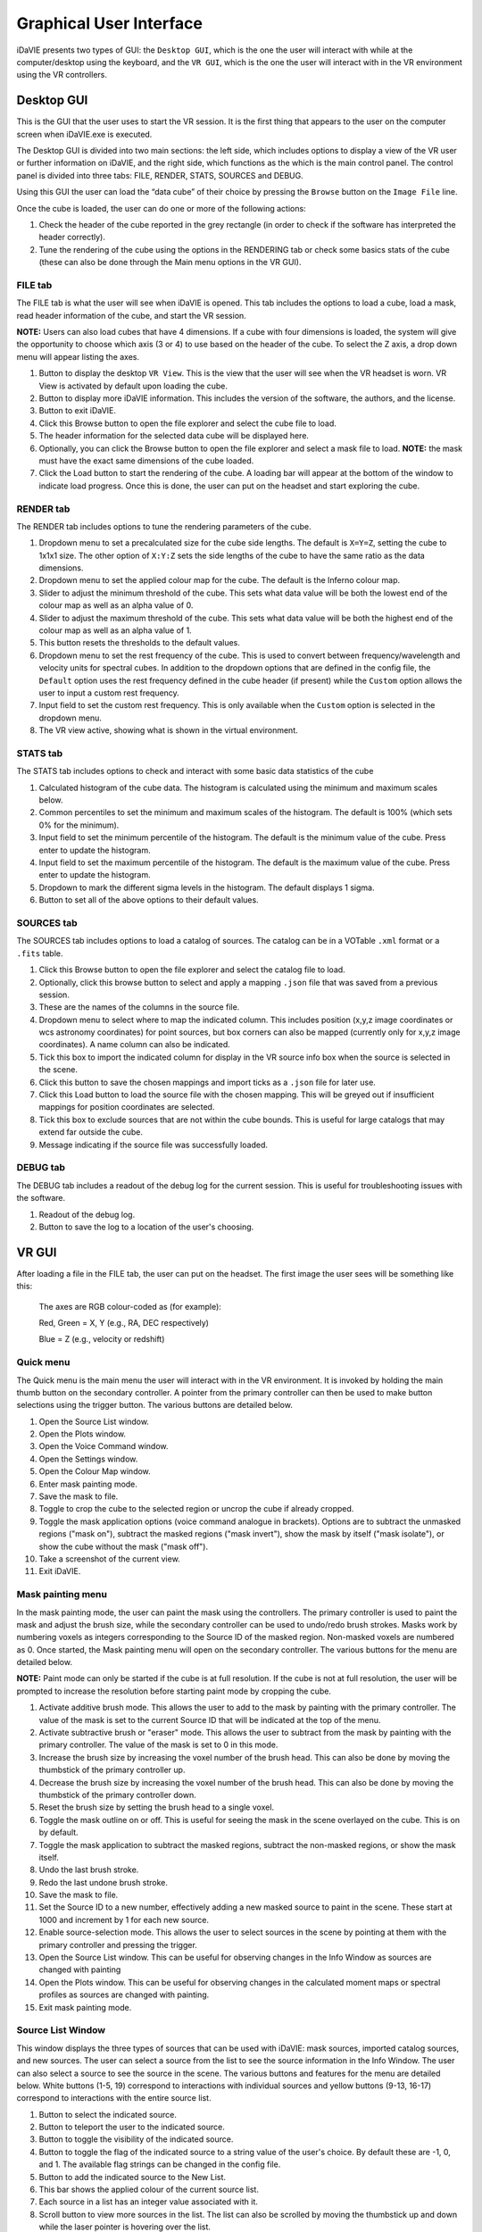 .. _gui:

Graphical User Interface
========================

iDaVIE presents two types of GUI: the :literal:`Desktop GUI`, which is the one the user will interact with while at the computer/desktop using the keyboard, and the :literal:`VR GUI`, which is the one the user will interact with in the VR environment using the VR controllers.

Desktop GUI
-----------
This is the GUI that the user uses to start the VR session. It is the first thing that appears to the user on the computer screen when iDaVIE.exe is executed. 


The Desktop GUI is divided into two main sections: the left side, which includes options to 
display a view of the VR user or further information on iDaVIE, and the right side, which  functions as the
which is the main control panel. The control panel is divided into three tabs: FILE, RENDER, STATS, SOURCES and DEBUG.

Using this GUI the user can load the “data cube” of their choice by pressing the :literal:`Browse` button on the :literal:`Image File` line.

Once the cube is loaded, the user can do one or more of the following actions:

#. Check the header of the cube reported in the grey rectangle (in order to check if the software has interpreted the header correctly).

#. Tune the rendering of the cube using the options in the RENDERING tab or check some basics stats of the cube (these can also be done through the Main menu options in the VR GUI).

FILE tab
^^^^^^^^

The FILE tab is what the user will see when iDaVIE is opened. This tab includes the options to load a cube, load a mask, read header information of the cube, and start the VR session.

**NOTE:** Users can also load cubes that have 4 dimensions. If a cube with four dimensions is loaded, the system will give the opportunity to choose which axis (3 or 4) to use based on the header of the cube. To select the Z axis, a drop down menu will appear listing the axes.

.. raw:: html

     <img src="_static/Desktop1.png"
          style="width:100%;height:auto;">

1) Button to display the desktop :literal:`VR View`. This is the view that the user will see when the VR headset is worn. VR View is activated by default upon loading the cube.
2) Button to display more iDaVIE information. This includes the version of the software, the authors, and the license.
3) Button to exit iDaVIE.
4) Click this Browse button to open the file explorer and select the cube file to load.
5) The header information for the selected data cube will be displayed here.
6) Optionally, you can click the Browse button to open the file explorer and select a mask file to load. **NOTE:** the mask must have the exact same dimensions of the cube loaded.
7) Click the Load button to start the rendering of the cube. A loading bar will appear at the bottom of the window to indicate load progress. Once this is done, the user can put on the headset and start exploring the cube. 


RENDER tab
^^^^^^^^^^

The RENDER tab includes options to tune the rendering parameters of the cube.

.. raw:: html

     <img src="_static/Desktop2.png"
          style="width:100%;height:auto;">

1) Dropdown menu to set a precalculated size for the cube side lengths. The default is :literal:`X=Y=Z`, setting the cube to 1x1x1 size. The other option of :literal:`X:Y:Z` sets the side lengths of the cube to have the same ratio as the data dimensions.
2) Dropdown menu to set the applied colour map for the cube. The default is the Inferno colour map.
3) Slider to adjust the minimum threshold of the cube. This sets what data value will be both the lowest end of the colour map as well as an alpha value of 0.
4) Slider to adjust the maximum threshold of the cube. This sets what data value will be both the highest end of the colour map as well as an alpha value of 1.
5) This button resets the thresholds to the default values.
6) Dropdown menu to set the rest frequency of the cube. This is used to convert between frequency/wavelength and velocity units for spectral cubes. In addition to the dropdown options that are defined in the config file, the :literal:`Default` option uses the rest frequency defined in the cube header (if present) while the :literal:`Custom` option allows the user to input a custom rest frequency.
7) Input field to set the custom rest frequency. This is only available when the :literal:`Custom` option is selected in the dropdown menu.
8) The VR view active, showing what is shown in the virtual environment.

STATS tab
^^^^^^^^^^
The STATS tab includes options to check and interact with some basic data statistics of the cube

.. raw:: html

     <img src="_static/Desktop3.png"
          style="width:100%;height:auto;">


1) Calculated histogram of the cube data. The histogram is calculated using the minimum and maximum scales below.
2) Common percentiles to set the minimum and maximum scales of the histogram. The default is 100% (which sets 0% for the minimum).
3) Input field to set the minimum percentile of the histogram. The default is the minimum value of the cube. Press enter to update the histogram.
4) Input field to set the maximum percentile of the histogram. The default is the maximum value of the cube. Press enter to update the histogram.
5) Dropdown to mark the different sigma levels in the histogram. The default displays 1 sigma.
6) Button to set all of the above options to their default values.


SOURCES tab
^^^^^^^^^^^

The SOURCES tab includes options to load a catalog of sources. The catalog can be in a VOTable :literal:`.xml` format or a :literal:`.fits` table. 

.. raw:: html

     <img src="_static/Desktop4.png"
          style="width:100%;height:auto;">

1) Click this Browse button to open the file explorer and select the catalog file to load.
2) Optionally, click this browse button to select and apply a mapping :literal:`.json` file that was saved from a previous session.
3) These are the names of the columns in the source file.
4) Dropdown menu to select where to map the indicated column. This includes position (x,y,z image coordinates or wcs astronomy coordinates) for point sources, but box corners can also be mapped (currently only for x,y,z image coordinates). A name column can also be indicated.
5) Tick this box to import the indicated column for display in the VR source info box when the source is selected in the scene.
6) Click this button to save the chosen mappings and import ticks as a :literal:`.json` file for later use.
7) Click this Load button to load the source file with the chosen mapping. This will be greyed out if insufficient mappings for position coordinates are selected.
8) Tick this box to exclude sources that are not within the cube bounds. This is useful for large catalogs that may extend far outside the cube.
9) Message indicating if the source file was successfully loaded.


DEBUG tab
^^^^^^^^^

The DEBUG tab includes a readout of the debug log for the current session. This is useful for troubleshooting issues with the software.


.. raw:: html
     
          <img src="_static/Desktop5.png"
               style="width:100%;height:auto;">


1) Readout of the debug log.
2) Button to save the log to a location of the user's choosing.

    

VR GUI
------
After loading a file in the FILE tab, the user can put on the headset. The first image the user sees will be something like this:

   .. raw:: html

       <img src="_static/VR-first-view.png"
            style="width:100%;height:auto;">

   The axes are RGB colour-coded as (for example):
   
   Red, Green = X, Y (e.g., RA, DEC respectively)
   
   Blue = Z (e.g., velocity or redshift)


Quick menu
^^^^^^^^^^

The Quick menu is the main menu the user will interact with in the VR environment. It is invoked by holding the main thumb button on the secondary controller. A pointer from the primary controller can then be used to make button selections using the trigger button. The various buttons are detailed below.

.. raw:: html
     
          <img src="_static/QuickMenu.png"
               style="width:50%;height:auto;">

1) Open the Source List window.
2) Open the Plots window.
3) Open the Voice Command window.
4) Open the Settings window.
5) Open the Colour Map window.
6) Enter mask painting mode.
7) Save the mask to file.
8) Toggle to crop the cube to the selected region or uncrop the cube if already cropped.
9) Toggle the mask application options (voice command analogue in brackets). Options are to subtract the unmasked regions ("mask on"), subtract the masked regions ("mask invert"), show the mask by itself ("mask isolate"), or show the cube without the mask ("mask off").
10) Take a screenshot of the current view.
11) Exit iDaVIE.

Mask painting menu
^^^^^^^^^^^^^^^^^^

In the mask painting mode, the user can paint the mask using the controllers. The primary controller is used to paint the mask and adjust the brush size, while the secondary controller can be used to undo/redo brush strokes. Masks work by numbering voxels as integers corresponding to the Source ID of the masked region. Non-masked voxels are numbered as 0. Once started, the Mask painting menu will open on the secondary controller. The various buttons for the menu are detailed below.

**NOTE:** Paint mode can only be started if the cube is at full resolution. If the cube is not at full resolution, the user will be prompted to increase the resolution before starting paint mode by cropping the cube.

.. raw:: html
     
          <img src="_static/PaintMenu.png"
               style="width:50%;height:auto;">

1) Activate additive brush mode. This allows the user to add to the mask by painting with the primary controller. The value of the mask is set to the current Source ID that will be indicated at the top of the menu.
2) Activate subtractive brush or "eraser" mode. This allows the user to subtract from the mask by painting with the primary controller. The value of the mask is set to 0 in this mode.
3) Increase the brush size by increasing the voxel number of the brush head. This can also be done by moving the thumbstick of the primary controller up.
4) Decrease the brush size by increasing the voxel number of the brush head. This can also be done by moving the thumbstick of the primary controller down.
5) Reset the brush size by setting the brush head to a single voxel.
6) Toggle the mask outline on or off. This is useful for seeing the mask in the scene overlayed on the cube. This is on by default.
7) Toggle the mask application to subtract the masked regions, subtract the non-masked regions, or show the mask itself.
8) Undo the last brush stroke.
9) Redo the last undone brush stroke.
10) Save the mask to file.
11) Set the Source ID to a new number, effectively adding a new masked source to paint in the scene. These start at 1000 and increment by 1 for each new source.
12) Enable source-selection mode. This allows the user to select sources in the scene by pointing at them with the primary controller and pressing the trigger.
13) Open the Source List window. This can be useful for observing changes in the Info Window as sources are changed with painting
14) Open the Plots window. This can be useful for observing changes in the calculated moment maps or spectral profiles as sources are changed with painting. 
15) Exit mask painting mode.


Source List Window
^^^^^^^^^^^^^^^^^^

This window displays the three types of sources that can be used with iDaVIE: mask sources, imported catalog sources, and new sources. The user can select a source from the list to see the source information in the Info Window. The user can also select a source to see the source in the scene. The various buttons and features for the menu are detailed below. White buttons (1-5, 19) correspond to interactions with individual sources and yellow buttons (9-13, 16-17) correspond to interactions with the entire source list.

.. raw:: html
     
          <img src="_static/SourcesMenu.png"
               style="width:100%;height:auto;">

1) Button to select the indicated source.
2) Button to teleport the user to the indicated source.
3) Button to toggle the visibility of the indicated source.
4) Button to toggle the flag of the indicated source to a string value of the user's choice. By default these are -1, 0, and 1. The available flag strings can be changed in the config file.
5) Button to add the indicated source to the New List.
6) This bar shows the applied colour of the current source list.
7) Each source in a list has an integer value associated with it.
8) Scroll button to view more sources in the list. The list can also be scrolled by moving the thumbstick up and down while the laser pointer is hovering over the list.
9) Button to open the info window to see more information about the selected source.
10) Button to change the colour of the current source list.
11) Button to make the current source list visible.
12) Button to hide the current source list.
13) Button to save the current source list to an iDaVIE VOTable.xml file.
14) Source name will appear here for all lists. For imported sources, this can be assigned to a column with the dropdown in the SOURCES tab of the Desktop GUI.
15) The name of the list will appear here. For imported sources this will be the file name.
16) For imported sources, this button populates the menu with the previous list.
17) For imported sources, this button populates the menu with the next list.
18) Source name will appear here for all lists. For the New List, this will take the original name of the added source.
19) Button to remove the indicated source from the New List.

Settings Window
^^^^^^^^^^^^^^^

The Settings window allows the user to adjust the rendering settings of the cube and other minor interaction options.

.. raw:: html
     
          <img src="_static/SettingsMenu.png"
               style="width:100%;height:auto;">

1) Arrow buttons to change the applied colour map of the cube.
2) Sets the colour map to the default, which is Inferno.
3) Arrow buttons to change the scaling function of the applied colour map. These include linear, log, sqrt, x^2, power, and gamma correction.
4) Sets the scaling function to the default, which is linear.
5) Adjust the minimum threshold of the cube. This sets what data value will be both the lowest end of the colour map as well as an alpha value of 0.
6) Reset the minimum threshold to the default value, which is the minimum scale value of the histogram.
7) Adjust the maximum threshold of the cube. This sets what data value will be both the highest end of the colour map as well as an alpha value of 1.
8) Reset the maximum threshold to the default value, which is the maximum scale value of the histogram.
9) Scroll through the different rest frequencies of the cube. This is used to convert between frequency/wavelength and velocity units for spectral cubes. The values include Default (rest frequency from the cube header), Custom (user input rest frequency), and the values defined in the config file.
10) Choose the primary hand for the user. This can be set to left or right.
11) Set the steps of the moment map threshold adjustment. When the user adjusts the custom threshold for the moment maps in the Plots menu, this number will be the step size.
12) Open the keypad to input a custom moment map threshold step size (see Keypad below).

.. _plots:

Plots Window
^^^^^^^^^^^^

The Plots window gives the user access to useful 2D plots calculated in realtime for the cube.

**NOTE:** The Spectral Profile can currently only be viewed for masked sources that are selected. This will be expanded in the future, but in the meantime, you can view the spectral profile of any region by creating a new source and painting the voxels.


.. raw:: html
     
          <img src="_static/PlotsMenu.png"
               style="width:100%;height:auto;">


1) Displays the moment 0 map of the currently cropped region of the cube. The moment 0 map is the integrated intensity of the cube.
2) Displays the moment 1 map of the currently cropped region of the cube. The moment 1 map is the intensity weighted velocity field of the cube.

**NOTE:** The code for the moment map calculation is located `here in the iDaVIE repository. <https://github.com/idia-astro/iDaVIE/blob/6f644a5a3ef0b6339cddeaa52438c431023aad54/Assets/Resources/MomentMapGenerator.compute#L23>`_

3) The colourbar for the moment maps. Colour settings can be adjusted in the config file using the :literal:`momentMaps.m0.colorMap` and :literal:`momentMaps.m1.colorMap` settings.
4) What voxels to include for the moment map calculations. This can be set to Threshold which uses the threshold data values set below or Mask which uses the mask to exclude voxels.
5) The minimum threshold for the moment map calculations. This sets the minimum data value to include in the moment map calculations.
6) Open the Keypad (see below) to input a custom threshold value.
7) Select whether to use ZScale or MinMax scaling the colour maps to the calculated moment maps. ZScale is the default scaling function. MinMax simply scales the colour maps to the minimum and maximum data values of the moment maps.
8) Save the moment maps to a :literal:`.png` image with the colour bar included. The image will be saved to the Outputs directory, :literal:`Output/MomentMaps/Moment_map_yyyyMMdd_Hmmss.png`, where :literal:`yyyyMMdd_Hmmss` is the timestamp when the file is saved.
9) Save the moment maps to two separate :literal:`.fits` images with units embedded. The images will be saved to the Outputs directory, :literal:`Output/MomentMaps/Moment_map_[0/1]_yyyyMMdd_Hmmss.fits`, where :literal:`yyyyMMdd_Hmmss` is the timestamp when the files are saved.
10) Edit the min/max bounds of the histogram. This will also set the minimum and maximum data values where the colourmap scales. This should be adjusted at the beginning of the session while Threshold adjustments should be used for "fine tuning" with the controllers.
11) Open the Keypad (see below) to input a custom min/max scale value.
12) Button to apply the new min/max scales for the histogram.
13) Button to reset the min/max scales to the default values, which are the min/max data values of the cube.
14) Save the Spectral Profile to a :literal:`.csv` file in the Outputs directory.


Keypad
^^^^^^

The Keypad is a virtual keypad that can be used to input custom values for the moment map thresholds and the min/max scales of the histogram. The user can use the primary controller to point at the buttons and the trigger to enter the number and click Confirm to apply the value.

.. raw:: html
     
          <img src="_static/Keypad.png"
               style="width:30%;height:auto;">



Voice Command Window
^^^^^^^^^^^^^^^^^^^^

The Voice Command window displays the available voice commands that the user can use in the VR environment. The user can say the command to the headset microphone to activate the command. A manual override button for each command is also available in the window.

.. raw:: html
     
          <img src="_static/VoiceCommandMenu.png"
               style="width:40%;height:auto;">

1) Click the arrow button to manually activate the voice command.
2) Use the scroll buttons to view more voice commands. The list can also be scrolled by moving the thumbstick up and down while the laser pointer is hovering over the list.

Colourmap Winow
^^^^^^^^^^^^^^^

The Colourmap window displays the available colour maps that the user can apply to the cube. iDaVIE makes use of the colourmaps available in the matplotlib Python library. See the `matplotlib documentation <https://matplotlib.org/2.2.4/gallery/color/colormap_reference.html>`_ for more information on the available colour maps.


.. raw:: html
     
          <img src="_static/ColorMenu.png"
               style="width:40%;height:auto;">

1) Click the arrow button to apply the colour map.
2) Use the scrolls buttons to scroll through the available colour maps. The list can also be scrolled by moving the thumbstick up and down while the laser pointer is hovering over the list.


Controller Cursor Info
----------------------

The 3D cursor will provide information about the current voxel under the cursor. If a mask is loaded, then the cursor info will also provide feedback on the identified sources. Selection and threshold adjustment modes also give temporary feedback on the cursor info. 

.. raw:: html
     
          <img src="_static/CursorInfo.png"
               style="width:100%;height:auto;">

1) The cursor itself is a small sphere that will follow the controller position. When inside the cube, individual voxels will be highlighted by the cursor with a green outline. This indicates what voxel the information will be displayed for.
2) WCS sky coordinates of the voxel under the cursor. This will be calculated using information from the cube header.
3) WCS spectral coordinate of the voxel under the cursor. This will be calculated using information from the cube header.
4) Image coordinates of the voxel under the cursor. This is the voxel index in the cube and is 1-indexed.
5) Data value of the voxel under the cursor. The unit is determined by the cube header.
6) The alternate spectral coordinate of the voxel under the cursor. This is calculated using the rest frequency of the cube and the spectral coordinate.
7) The red microphone icon indicates that voice commands are currently inactive. This could be due to the user being in "push to talk" mode without the talk button (secondary thumb button on primary controller) pressed or the iDaVIE window is not in focus.
8) iDaVIE window focus indicator. This will be present if the iDaVIE window is not in focus. This can be resolved by clicking on the iDaVIE window on the desktop. If this is present, voice commands will not be active.
9) The Source ID of the voxel under the cursor. This will not be visible if the voxel is not part of a mask source. 
10) The green microphone icon indicates that voice commands are currently active. This will be present when the user is in "push to talk" mode and the talk button is pressed.
11) While in threshold adjustment mode, the Min value is displayed here. This is the minimum data value both where the colourmap will start and where the alpha value will be 0.
12) While in threshold adjustment mode, the Max value is displayed here. This is the maximum data value both where the colourmap will end and where the alpha value will be 1.
13) While in selection mode, the Region shows the voxel dimensions of the selected region.
14) While in selection mode, the Angle shows the calculated angle across the sky of the selected region. The angle will be from corner to corner of the selection box (start to end).
15) While in selection mode, the Depth shows the calculated depth of the selected region. This is the distance between the start and end of the box in the Z direction.